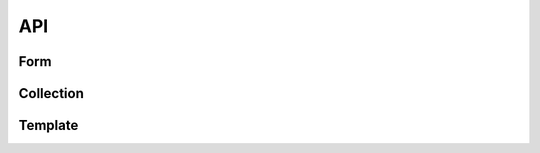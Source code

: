 ===
API
===

Form
====

.. autoanysrc:: form
    :src: ../src/jsform.js
    :analyzer: js

Collection
==========

.. autoanysrc:: collection
    :src: ../src/collection.js
    :analyzer: js

Template
========

.. autoanysrc:: template
    :src: ../src/template.js
    :analyzer: js
